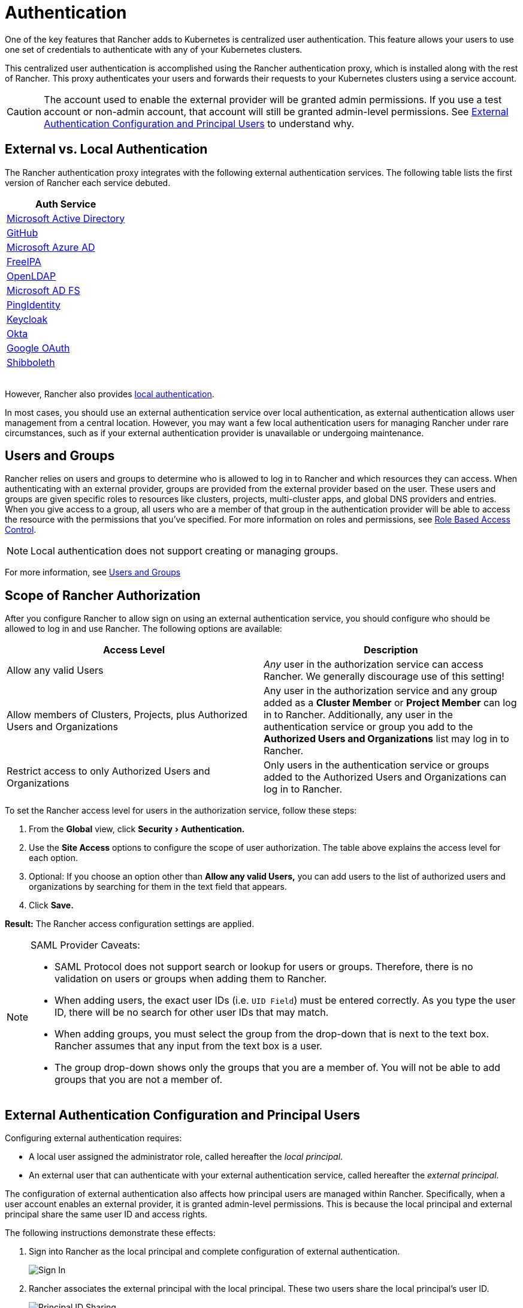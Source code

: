 = Authentication
:experimental:

One of the key features that Rancher adds to Kubernetes is centralized user authentication. This feature allows your users to use one set of credentials to authenticate with any of your Kubernetes clusters.

This centralized user authentication is accomplished using the Rancher authentication proxy, which is installed along with the rest of Rancher. This proxy authenticates your users and forwards their requests to your Kubernetes clusters using a service account.

[CAUTION]
====

The account used to enable the external provider will be granted admin permissions. If you use a test account or non-admin account, that account will still be granted admin-level permissions. See <<external-authentication-configuration-and-principal-users,External Authentication Configuration and Principal Users>> to understand why.
====


== External vs. Local Authentication

The Rancher authentication proxy integrates with the following external authentication services. The following table lists the first version of Rancher each service debuted.

|===
| Auth Service

| xref:authentication-config/configure-active-directory.adoc[Microsoft Active Directory]
| xref:authentication-config/configure-github.adoc[GitHub]
| xref:authentication-config/configure-azure-ad.adoc[Microsoft Azure AD]
| xref:authentication-config/configure-freeipa.adoc[FreeIPA]
| xref:../../../../reference-guides/configure-openldap/configure-openldap.adoc[OpenLDAP]
| xref:configure-microsoft-ad-federation-service-saml/configure-microsoft-ad-federation-service-saml.adoc[Microsoft AD FS]
| xref:authentication-config/configure-pingidentity.adoc[PingIdentity]
| xref:authentication-config/configure-keycloak.adoc[Keycloak]
| xref:authentication-config/configure-okta-saml.adoc[Okta]
| xref:authentication-config/configure-google-oauth.adoc[Google OAuth]
| xref:configure-shibboleth-saml/configure-shibboleth-saml.adoc[Shibboleth]
|===

{blank} +
However, Rancher also provides xref:authentication-config/create-local-users.adoc[local authentication].

In most cases, you should use an external authentication service over local authentication, as external authentication allows user management from a central location. However, you may want a few local authentication users for managing Rancher under rare circumstances, such as if your external authentication provider is unavailable or undergoing maintenance.

== Users and Groups

Rancher relies on users and groups to determine who is allowed to log in to Rancher and which resources they can access. When authenticating with an external provider, groups are provided from the external provider based on the user. These users and groups are given specific roles to resources like clusters, projects, multi-cluster apps, and global DNS providers and entries. When you give access to a group, all users who are a member of that group in the authentication provider will be able to access the resource with the permissions that you've specified. For more information on roles and permissions, see xref:../manage-role-based-access-control-rbac/manage-role-based-access-control-rbac.adoc[Role Based Access Control].

NOTE: Local authentication does not support creating or managing groups.

For more information, see xref:authentication-config/manage-users-and-groups.adoc[Users and Groups]

== Scope of Rancher Authorization

After you configure Rancher to allow sign on using an external authentication service, you should configure who should be allowed to log in and use Rancher. The following options are available:

|===
| Access Level | Description

| Allow any valid Users
| _Any_ user in the authorization service can access Rancher. We generally discourage use of this setting!

| Allow members of Clusters, Projects, plus Authorized Users and Organizations
| Any user in the authorization service and any group added as a *Cluster Member* or *Project Member* can log in to Rancher. Additionally, any user in the authentication service or group you add to the *Authorized Users and Organizations* list may log in to Rancher.

| Restrict access to only Authorized Users and Organizations
| Only users in the authentication service or groups added to the Authorized Users and Organizations can log in to Rancher.
|===

To set the Rancher access level for users in the authorization service, follow these steps:

. From the *Global* view, click menu:Security[Authentication.]
. Use the *Site Access* options to configure the scope of user authorization. The table above explains the access level for each option.
. Optional: If you choose an option other than *Allow any valid Users,* you can add users to the list of authorized users and organizations by searching for them in the text field that appears.
. Click *Save.*

*Result:* The Rancher access configuration settings are applied.

[NOTE]
.SAML Provider Caveats:
====

* SAML Protocol does not support search or lookup for users or groups. Therefore, there is no validation on users or groups when adding them to Rancher.
* When adding users, the exact user IDs (i.e. `UID Field`) must be entered correctly. As you type the user ID, there will be no search for other  user IDs that may match.
* When adding groups, you must select the group from the drop-down that is next to the text box. Rancher assumes that any input from the text box is a user.
* The group drop-down shows only the groups that you are a member of. You will not be able to add groups that you are not a member of.
====


== External Authentication Configuration and Principal Users

Configuring external authentication requires:

* A local user assigned the administrator role, called hereafter the _local principal_.
* An external user that can authenticate with your external authentication service, called hereafter the _external principal_.

The configuration of external authentication also affects how principal users are managed within Rancher. Specifically, when a user account enables an external provider, it is granted admin-level permissions. This is because the local principal and external principal share the same user ID and access rights.

The following instructions demonstrate these effects:

. Sign into Rancher as the local principal and complete configuration of external authentication.
+
image::/img/sign-in.png[Sign In]

. Rancher associates the external principal with the local principal. These two users share the local principal's user ID.
+
image::/img/principal-ID.png[Principal ID Sharing]

. After you complete configuration, Rancher automatically signs out the local principal.
+
image::/img/sign-out-local.png[Sign Out Local Principal]

. Then, Rancher automatically signs you back in as the external principal.
+
image::/img/sign-in-external.png[Sign In External Principal]

. Because the external principal and the local principal share an ID, no unique object for the external principal displays on the Users page.
+
image::/img/users-page.png[Sign In External Principal]

. The external principal and the local principal share the same access rights.
